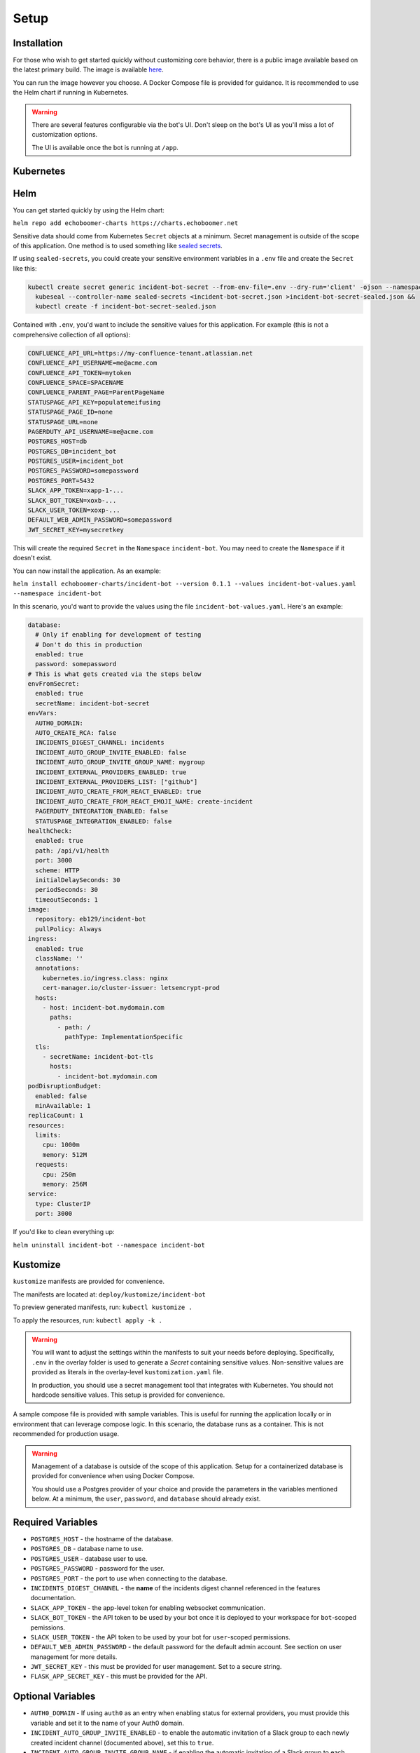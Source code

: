 Setup
=====

.. _setup:

Installation
------------

For those who wish to get started quickly without customizing core behavior, there is a public image available based on the latest primary build. The image is available `here <https://hub.docker.com/r/eb129/incident-bot>`_.

You can run the image however you choose. A Docker Compose file is provided for guidance. It is recommended to use the Helm chart if running in Kubernetes.

.. warning::

  There are several features configurable via the bot's UI. Don't sleep on the bot's UI as you'll miss a lot of customization options.

  The UI is available once the bot is running at ``/app``.

.. _kubernetes:

Kubernetes
------------

.. _helm:

Helm
------------

You can get started quickly by using the Helm chart:

``helm repo add echoboomer-charts https://charts.echoboomer.net``

Sensitive data should come from Kubernetes ``Secret`` objects at a minimum. Secret management is outside of the scope of this application. One method is to used something like `sealed secrets <https://github.com/bitnami-labs/sealed-secrets>`_.

If using ``sealed-secrets``, you could create your sensitive environment variables in a ``.env`` file and create the ``Secret`` like this:

.. code-block:: bash

  kubectl create secret generic incident-bot-secret --from-env-file=.env --dry-run='client' -ojson --namespace incident-bot >incident-bot-secret.json &&
    kubeseal --controller-name sealed-secrets <incident-bot-secret.json >incident-bot-secret-sealed.json &&
    kubectl create -f incident-bot-secret-sealed.json

Contained with ``.env``, you'd want to include the sensitive values for this application. For example (this is not a comprehensive collection of all options):

.. code-block:: bash

  CONFLUENCE_API_URL=https://my-confluence-tenant.atlassian.net
  CONFLUENCE_API_USERNAME=me@acme.com
  CONFLUENCE_API_TOKEN=mytoken
  CONFLUENCE_SPACE=SPACENAME
  CONFLUENCE_PARENT_PAGE=ParentPageName
  STATUSPAGE_API_KEY=populatemeifusing
  STATUSPAGE_PAGE_ID=none
  STATUSPAGE_URL=none
  PAGERDUTY_API_USERNAME=me@acme.com
  POSTGRES_HOST=db
  POSTGRES_DB=incident_bot
  POSTGRES_USER=incident_bot
  POSTGRES_PASSWORD=somepassword
  POSTGRES_PORT=5432
  SLACK_APP_TOKEN=xapp-1-...
  SLACK_BOT_TOKEN=xoxb-...
  SLACK_USER_TOKEN=xoxp-...
  DEFAULT_WEB_ADMIN_PASSWORD=somepassword
  JWT_SECRET_KEY=mysecretkey

This will create the required ``Secret`` in the ``Namespace`` ``incident-bot``. You may need to create the ``Namespace`` if it doesn't exist.

You can now install the application. As an example:

``helm install echoboomer-charts/incident-bot --version 0.1.1 --values incident-bot-values.yaml --namespace incident-bot``

In this scenario, you'd want to provide the values using the file ``incident-bot-values.yaml``. Here's an example:

.. code-block:: yaml

  database:
    # Only if enabling for development of testing
    # Don't do this in production
    enabled: true
    password: somepassword
  # This is what gets created via the steps below
  envFromSecret:
    enabled: true
    secretName: incident-bot-secret
  envVars:
    AUTH0_DOMAIN:
    AUTO_CREATE_RCA: false
    INCIDENTS_DIGEST_CHANNEL: incidents
    INCIDENT_AUTO_GROUP_INVITE_ENABLED: false
    INCIDENT_AUTO_GROUP_INVITE_GROUP_NAME: mygroup
    INCIDENT_EXTERNAL_PROVIDERS_ENABLED: true
    INCIDENT_EXTERNAL_PROVIDERS_LIST: ["github"]
    INCIDENT_AUTO_CREATE_FROM_REACT_ENABLED: true
    INCIDENT_AUTO_CREATE_FROM_REACT_EMOJI_NAME: create-incident
    PAGERDUTY_INTEGRATION_ENABLED: false
    STATUSPAGE_INTEGRATION_ENABLED: false
  healthCheck:
    enabled: true
    path: /api/v1/health
    port: 3000
    scheme: HTTP
    initialDelaySeconds: 30
    periodSeconds: 30
    timeoutSeconds: 1
  image:
    repository: eb129/incident-bot
    pullPolicy: Always
  ingress:
    enabled: true
    className: ''
    annotations:
      kubernetes.io/ingress.class: nginx
      cert-manager.io/cluster-issuer: letsencrypt-prod
    hosts:
      - host: incident-bot.mydomain.com
        paths:
          - path: /
            pathType: ImplementationSpecific
    tls:
      - secretName: incident-bot-tls
        hosts:
          - incident-bot.mydomain.com
  podDisruptionBudget:
    enabled: false
    minAvailable: 1
  replicaCount: 1
  resources:
    limits:
      cpu: 1000m
      memory: 512M
    requests:
      cpu: 250m
      memory: 256M
  service:
    type: ClusterIP
    port: 3000

If you'd like to clean everything up:

``helm uninstall incident-bot --namespace incident-bot``

.. _kustomize:

Kustomize
------------

``kustomize`` manifests are provided for convenience.

The manifests are located at: ``deploy/kustomize/incident-bot``

To preview generated manifests, run: ``kubectl kustomize .``

To apply the resources, run: ``kubectl apply -k .``

.. warning::

  You will want to adjust the settings within the manifests to suit your needs before deploying. Specifically, ``.env`` in the overlay folder is used to generate a `Secret` containing sensitive values. Non-sensitive values are provided as literals in the overlay-level ``kustomization.yaml`` file.

  In production, you should use a secret management tool that integrates with Kubernetes. You should not hardcode sensitive values. This setup is provided for convenience.

.. _docker-compose:

A sample compose file is provided with sample variables. This is useful for running the application locally or in environment that can leverage compose logic. In this scenario, the database runs as a container. This is not recommended for production usage.

.. warning::

  Management of a database is outside of the scope of this application. Setup for a containerized database is provided for convenience when using Docker Compose.

  You should use a Postgres provider of your choice and provide the parameters in the variables mentioned below. At a minimum, the ``user``, ``password``, and ``database`` should already exist.

.. _variables:

Required Variables
------------

- ``POSTGRES_HOST`` - the hostname of the database.
- ``POSTGRES_DB`` - database name to use.
- ``POSTGRES_USER`` - database user to use.
- ``POSTGRES_PASSWORD`` - password for the user.
- ``POSTGRES_PORT`` - the port to use when connecting to the database.
- ``INCIDENTS_DIGEST_CHANNEL`` - the **name** of the incidents digest channel referenced in the features documentation.
- ``SLACK_APP_TOKEN`` - the app-level token for enabling websocket communication.
- ``SLACK_BOT_TOKEN`` - the API token to be used by your bot once it is deployed to your workspace for ``bot``-scoped pemissions.
- ``SLACK_USER_TOKEN`` - the API token to be used by your bot for ``user``-scoped permissions.
- ``DEFAULT_WEB_ADMIN_PASSWORD`` - the default password for the default admin account. See section on user management for more details.
- ``JWT_SECRET_KEY`` - this must be provided for user management. Set to a secure string.
- ``FLASK_APP_SECRET_KEY`` - this must be provided for the API.

Optional Variables
------------

- ``AUTH0_DOMAIN`` - If using ``auth0`` as an entry when enabling status for external providers, you must provide this variable and set it to the name of your Auth0 domain.
- ``INCIDENT_AUTO_GROUP_INVITE_ENABLED`` - to enable the automatic invitation of a Slack group to each newly created incident channel (documented above), set this to ``true``.
- ``INCIDENT_AUTO_GROUP_INVITE_GROUP_NAME`` - if enabling the automatic invitation of a Slack group to each newly created incident channel (documented above), set this to the name of the Slack group.
- ``INCIDENT_EXTERNAL_PROVIDERS_ENABLED`` - if enabling status snapshots for external providers (documented above), set this to ``true``.
- ``INCIDENT_EXTERNAL_PROVIDERS_LIST`` - if enabling status snapshots for external providers (documented above), set this to a list of providers to enable. For example: ``["auth0", "github", "heroku"]``
- ``INCIDENT_AUTO_CREATE_FROM_REACT_ENABLED`` - if enabling auto incident channel create based on react, set this to ``true``.
- ``INCIDENT_AUTO_CREATE_FROM_REACT_EMOJI_NAME`` - the name of the emoji that will trigger automatic incident creation.

Other variables are covered in the sections below documenting additional integrations.

.. _access:

Access
------------

It is recommended to deploy this application in a private network or at least behind a private load balancer. There is no need to expose the application to the public Internet.

The web UI should only be accessible internally, and websocket mode eliminates the need to expose any endpoints to Slack.

Please exercise good judgment and caution when deploying this application.

.. _user-management:

User Management
------------

The value of ``DEFAULT_WEB_ADMIN_PASSWORD`` will become the default login password for the admin user for the web UI.

The automatically created web UI admin user is ``admin@admin.com``. Once you login, you can disable this user. We don't recommend deleting it in the event you need to use it again.

You're able to add new users from the settings page. You can optionally enable/disable and delete the users as well.

At this time, this is basic username (in the form of email) and password authentication. In the future, integration with OAuth providers will be added.

.. _confluence-settings:

Confluence Settings
------------

It is also possible to automatically create an RCA/postmortem document when an incident is transitioned to resolved. This only works with Confluence at this time.

- ``AUTO_CREATE_RCA`` - Set this to ``true`` to enable RCA creation - this only works with Confluence Cloud. When enabled, this will automatically populate a postmortem document. If this is ``true``, you must provide all values below.
- ``CONFLUENCE_API_URL`` - The URL of the Atlassian account.
- ``CONFLUENCE_API_USERNAME`` - Username that owns the API token.
- ``CONFLUENCE_API_TOKEN`` - The API token.
- ``CONFLUENCE_SPACE`` - The space in which the RCAs page lives.
- ``CONFLUENCE_PARENT_PAGE`` - The name of the page within the above space where RCAs are created as child objects.

.. _pagerduty-settings:

PagerDuty Settings
------------

You can integrate with PagerDuty to provide details about who is on call and page teams either manually or automatically. To do so, provide the following variables. If either of these is blank, the feature will not be enabled.

- ``PAGERDUTY_INTEGRATION_ENABLED`` - This must be provided and set to the string ``true`` if enabling the integration.
- ``PAGERDUTY_API_TOKEN``
- ``PAGERDUTY_API_USERNAME``

You are then able to use the bot's ``pager`` command and paging-related shortcuts as well as the web features related to them.

.. _statuspage-settings:

Statuspage Settings
------------

You can integrate with Statuspage to automatically prompt for Statuspage incident creation for new incidents. You can also update them directly from Slack.

- ``STATUSPAGE_INTEGRATION_ENABLED`` - set to ``true`` to enable the Statuspage integration.
- ``STATUSPAGE_API_KEY`` - Statuspage API key if enabling.
- ``STATUSPAGE_PAGE_ID`` - Statuspage page ID if enabling.
- ``STATUSPAGE_URL`` - Link to the public Statuspage for your organization. **Note:** This must be a fully formed URL - example: ``https://status.foo.com``.

.. _zoom-settings:

Zoom Settings
------------

At this time, the bot can automatically create a Zoom meeting for each new incident. In the future, other platforms may be supported.

If you want to automatically create an instant Zoom meeting for each incident, use the following steps to create a Zoom app and enable the integration.

#. Visit https://marketplace.zoom.us/develop/create
#. Create a Server-to-Server OAuth app.
#. Fill out the required generic information.
#. Add scope for View and manage all user meetings.
#. Activate app.
#. Add account ID, client ID, and client secret to env vars below.

.. warning::

  The account ID can be viewed on the app's page in the Zoom Marketplace developer app after it has been activated.

- ``ZOOM_AUTO_CREATE`` - set to ``true`` to enable the integration.
- ``ZOOM_ACCOUNT_ID`` - Account ID from the step above.
- ``ZOOM_CLIENT_ID`` - The OAuth app client ID from the step above.
- ``ZOOM_CLIENT_SECRET`` - The OAuth app client secret from the step above.
